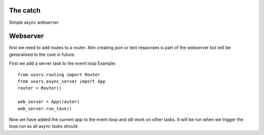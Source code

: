 The catch
=========
Simple async webserver

Webserver
=========
first we need to add routes to a router.
Atm creating json or text responses is part of the webserver but will be generalised to the core
in future.

First we add a server task to the event loop
Example:
::

    from userv.routing import Router
    from userv.async_server import App
    router = Router()

    web_server = App(router)
    web_server.run_task()


Now we have added the current app to the event loop and stll work on other tasks.
It will be run when we trigger the loop.run as all async tasks should.
